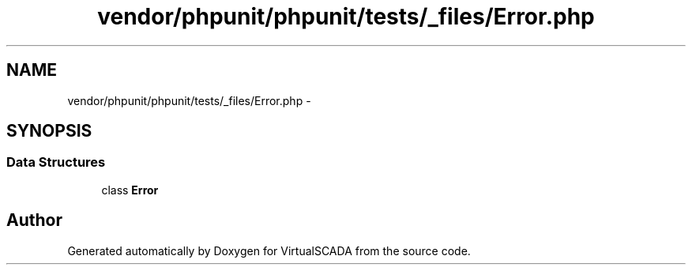 .TH "vendor/phpunit/phpunit/tests/_files/Error.php" 3 "Tue Apr 14 2015" "Version 1.0" "VirtualSCADA" \" -*- nroff -*-
.ad l
.nh
.SH NAME
vendor/phpunit/phpunit/tests/_files/Error.php \- 
.SH SYNOPSIS
.br
.PP
.SS "Data Structures"

.in +1c
.ti -1c
.RI "class \fBError\fP"
.br
.in -1c
.SH "Author"
.PP 
Generated automatically by Doxygen for VirtualSCADA from the source code\&.

